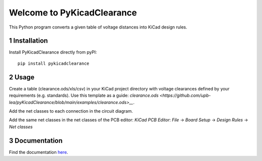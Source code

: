 .. sectnum::

Welcome to PyKicadClearance
==================================================

This Python program converts a given table of voltage distances into KiCad design rules.

.. image:: docs/source/figures/overview.png


Installation
---------------------------------------
Install PyKicadClearance directly from pyPI:

::

    pip install pykicadclearance


Usage
---------------------------------------

Create a table (clearance.ods/xls/csv) in your KiCad project directory with voltage clearances defined by your requirements (e.g. standards).
Use this template as a guide: `clearance.ods <https://github.com/upb-lea/pyKicadClearance/blob/main/examples/clearance.ods>__`.

Add the net classes to each connection in the circuit diagram.

.. image:: docs/source/figures/net_class_directive_labels.png

Add the same net classes in the net classes of the PCB editor:
`KiCad PCB Editor`: `File` -> `Board Setup` -> `Design Rules` -> `Net classes`

.. image:: docs/source/figures/board_setup.png



Documentation
---------------------------------------

Find the documentation `here <https://upb-lea.github.io/pykicadclearance/intro.html>`__.
